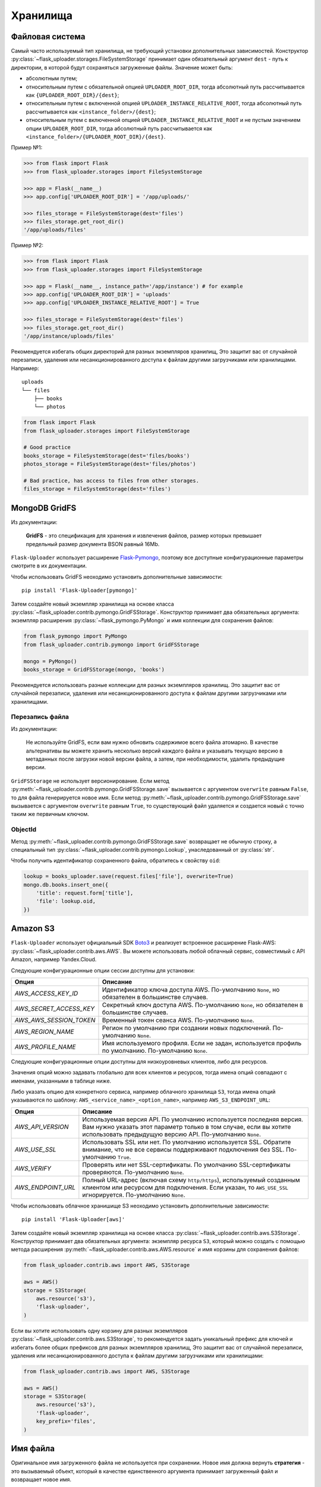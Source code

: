 .. _storages:

Хранилища
=========

Файловая система
----------------

Самый часто используемый тип хранилища, не требующий установки дополнительных зависимостей.
Конструктор :py:class:`~flask_uploader.storages.FileSystemStorage`
принимает один обязательный аргумент ``dest`` - путь к директории,
в которой будут сохраняться загруженные файлы.
Значение может быть:

* абсолютным путем;
* относительным путем с обязательной опцией ``UPLOADER_ROOT_DIR``,
  тогда абсолютный путь рассчитывается как ``{UPLOADER_ROOT_DIR}/{dest}``;
* относительным путем с включенной опцией ``UPLOADER_INSTANCE_RELATIVE_ROOT``,
  тогда абсолютный путь рассчитывается как ``<instance_folder>/{dest}``;
* относительным путем с включенной опцией ``UPLOADER_INSTANCE_RELATIVE_ROOT``
  и не пустым значением опции ``UPLOADER_ROOT_DIR``,
  тогда абсолютный путь рассчитывается как ``<instance_folder>/{UPLOADER_ROOT_DIR}/{dest}``.

Пример №1:

.. code-block:: python

    >>> from flask import Flask
    >>> from flask_uploader.storages import FileSystemStorage

    >>> app = Flask(__name__)
    >>> app.config['UPLOADER_ROOT_DIR'] = '/app/uploads/'

    >>> files_storage = FileSystemStorage(dest='files')
    >>> files_storage.get_root_dir()
    '/app/uploads/files'

Пример №2:

.. code-block:: python

    >>> from flask import Flask
    >>> from flask_uploader.storages import FileSystemStorage

    >>> app = Flask(__name__, instance_path='/app/instance') # for example
    >>> app.config['UPLOADER_ROOT_DIR'] = 'uploads'
    >>> app.config['UPLOADER_INSTANCE_RELATIVE_ROOT'] = True

    >>> files_storage = FileSystemStorage(dest='files')
    >>> files_storage.get_root_dir()
    '/app/instance/uploads/files'

Рекомендуется избегать общих директорий для разных экземпляров хранилищ,
Это защитит вас от случайной перезаписи, удаления или несанкционированного доступа к файлам
другими загрузчиками или хранилищами. Например::

    uploads
    └── files
        ├── books
        └── photos

.. code-block:: python

    from flask import Flask
    from flask_uploader.storages import FileSystemStorage

    # Good practice
    books_storage = FileSystemStorage(dest='files/books')
    photos_storage = FileSystemStorage(dest='files/photos')

    # Bad practice, has access to files from other storages.
    files_storage = FileSystemStorage(dest='files')

MongoDB GridFS
--------------

Из документации:

    **GridFS** - это спецификация для хранения и извлечения файлов,
    размер которых превышает предельный размер документа BSON равный 16Mb.

``Flask-Uploader`` использует расширение `Flask-Pymongo`_,
поэтому все доступные конфигурационные параметры смотрите в их документации.

Чтобы использовать GridFS неоходимо установить дополнительные зависимости::

    pip install 'Flask-Uploader[pymongo]'

Затем создайте новый экземпляр хранилища на основе класса
:py:class:`~flask_uploader.contrib.pymongo.GridFSStorage`.
Конструктор принимает два обязательных аргумента:
экземпляр расширения :py:class:`~flask_pymongo.PyMongo`
и имя коллекции для сохранения файлов:

.. code-block:: python

    from flask_pymongo import PyMongo
    from flask_uploader.contrib.pymongo import GridFSStorage

    mongo = PyMongo()
    books_storage = GridFSStorage(mongo, 'books')

Рекомендуется использовать разные коллекции для разных экземпляров хранилищ.
Это защитит вас от случайной перезаписи, удаления или несанкционированного доступа к файлам
другими загрузчиками или хранилищами.

Перезапись файла
~~~~~~~~~~~~~~~~

Из документации:

    Не используйте GridFS, если вам нужно обновить содержимое всего файла атомарно.
    В качестве альтернативы вы можете хранить несколько версий каждого файла
    и указывать текущую версию в метаданных после загрузки новой версии файла,
    а затем, при необходимости, удалить предыдущие версии.

``GridFSStorage`` не использует версионирование.
Если метод :py:meth:`~flask_uploader.contrib.pymongo.GridFSStorage.save`
вызывается с аргументом ``overwrite`` равным ``False``, то для файла генерируется новое имя.
Если метод :py:meth:`~flask_uploader.contrib.pymongo.GridFSStorage.save`
вызывается с аргументом ``overwrite`` равным ``True``, то существующий файл удаляется
и создается новый с точно таким же первичным ключом.

ObjectId
~~~~~~~~

Метод :py:meth:`~flask_uploader.contrib.pymongo.GridFSStorage.save` возвращает не обычную строку,
а специальный тип :py:class:`~flask_uploader.contrib.pymongo.Lookup`, унаследованный от :py:class:`str`.

Чтобы получить идентификатор сохраненного файла, обратитесь к свойству ``oid``:

.. code-block:: python

    lookup = books_uploader.save(request.files['file'], overwrite=True)
    mongo.db.books.insert_one({
        'title': request.form['title'],
        'file': lookup.oid,
    })

Amazon S3
---------

``Flask-Uploader`` использует официальный SDK Boto3_ и реализует встроенное расширение Flask-AWS:
:py:class:`~flask_uploader.contrib.aws.AWS`.
Вы можете использовать любой облачный сервис, совместимый с API Amazon, например Yandex.Cloud.

Следующие конфигурационные опции сессии доступны для установки:

=========================================    ================================================================
Опция                                        Описание
=========================================    ================================================================
`AWS_ACCESS_KEY_ID`                          Идентификатор ключа доступа AWS.
                                             По-умолчанию ``None``, но обязателен в большинстве случаев.
`AWS_SECRET_ACCESS_KEY`                      Секретный ключ доступа AWS.
                                             По-умолчанию ``None``, но обязателен в большинстве случаев.
`AWS_AWS_SESSION_TOKEN`                      Временный токен сеанса AWS.
                                             По-умолчанию ``None``.
`AWS_REGION_NAME`                            Регион по умолчанию при создании новых подключений.
                                             По-умолчанию ``None``.
`AWS_PROFILE_NAME`                           Имя используемого профиля.
                                             Если не задан, используется профиль по умолчанию.
                                             По-умолчанию ``None``.
=========================================    ================================================================

Следующие конфигурационные опции доступны для низкоуровневых клиентов, либо для ресурсов.

Значения опций можно задавать глобально для всех клиентов и ресурсов,
тогда имена опций совпадают с именами, указанными в таблице ниже.

Либо указать опцию для конкретного сервиса, например облачного хранилища ``S3``,
тогда имена опций указываются по шаблону: ``AWS_<service_name>_<option_name>``,
например ``AWS_S3_ENDPOINT_URL``:

=========================================    ================================================================
Опция                                        Описание
=========================================    ================================================================
`AWS_API_VERSION`                            Используемая версия API.
                                             По умолчанию используется последняя версия.
                                             Вам нужно указать этот параметр только в том случае,
                                             если вы хотите использовать предыдущую версию API.
                                             По-умолчанию ``None``.
`AWS_USE_SSL`                                Использовать SSL или нет.
                                             По умолчанию используется SSL.
                                             Обратите внимание,
                                             что не все сервисы поддерживают подключения без SSL.
                                             По-умолчанию ``True``.
`AWS_VERIFY`                                 Проверять или нет SSL-сертификаты.
                                             По умолчанию SSL-сертификаты проверяются.
                                             По-умолчанию ``None``.
`AWS_ENDPOINT_URL`                           Полный URL-адрес (включая схему ``http/https``),
                                             используемый созданным клиентом или ресурсом для подключения.
                                             Если указан, то ``AWS_USE_SSL`` игнорируется.
                                             По-умолчанию ``None``.
=========================================    ================================================================

Чтобы использовать облачное хранишище S3 неоходимо установить дополнительные зависимости::

    pip install 'Flask-Uploader[aws]'

Затем создайте новый экземпляр хранилища на основе класса
:py:class:`~flask_uploader.contrib.aws.S3Storage`.
Конструктор принимает два обязательных аргумента:
экземпляр ресурса ``S3``, который можно создать с помощью метода расширения
:py:meth:`~flask_uploader.contrib.aws.AWS.resource`
и имя корзины для сохранения файлов:

.. code-block:: python

    from flask_uploader.contrib.aws import AWS, S3Storage

    aws = AWS()
    storage = S3Storage(
        aws.resource('s3'),
        'flask-uploader',
    )

Если вы хотите использовать одну корзину для разных экземпляров
:py:class:`~flask_uploader.contrib.aws.S3Storage`,
то рекомендуется задать уникальный префикс для ключей
и избегать более общих префиксов для разных экземпляров хранилищ,
Это защитит вас от случайной перезаписи, удаления или несанкционированного доступа к файлам
другими загрузчиками или хранилищами:

.. code-block:: python

    from flask_uploader.contrib.aws import AWS, S3Storage

    aws = AWS()
    storage = S3Storage(
        aws.resource('s3'),
        'flask-uploader',
        key_prefix='files',
    )

Имя файла
---------

Оригинальное имя загруженного файла не используется при сохранении.
Новое имя должна вернуть **стратегия** - это вызываемый объект,
который в качестве единственного аргумента принимает загруженный файл и возвращает новое имя.

.. code-block:: python

    # Source code from Flask-Uploader

    import typing as t

    from werkzeug.datastructures import FileStorage

    TFilenameStrategy = t.Callable[[FileStorage], str]

По-умолчанию используется :py:class:`~flask_uploader.storages.HashedFilenameStrategy`,
которая генерирует имя, вычисляя хэш содержимого файла и разбивая его на указанное количество частей указанной длины.
Она решает проблему хранения большого количества файлов на жестком диске,
когда количество файлов в одном каталоге ограничено ОС.
Благодаря хешу и разбиению файлы равномерно хранятся в каталогах.

Новая стратегия
~~~~~~~~~~~~~~~

Вы можете реализовать абсолютно любую стратегию для генерации имени,
например, пусть имя сохраняемого файла будет текущей датой и временем:

.. code-block:: python

    from uuid import uuid4

    from werkzeug.datastructures import FileStorage


    def uuid_strategy(storage: FileStorage) -> str:
        return str(uuid4())

В момент создания экземпляра хранилища в конструктор передайте аргумент ``filename_strategy``:

.. code-block:: python

    from flask_uploader.storages import FileSystemStorage

    storage = FileSystemStorage(
        dest='files',
        filename_strategy=uuid_strategy
    )

Метод :py:meth:`~flask_uploader.storages.AbstractStorage.save` перед сохранением проверит:

1. что сгенерированное имя не пустая строка, иначе выбросит исключение
   :py:class:`~flask_uploader.exceptions.InvalidLookup`;
2. что сгенерированное имя имеет расширение, иначе добавит его автоматически;
3. что файл существует и если явно не передан аргумент ``overwrite``,
   добавит к имени суффикс ``_N`` (изменить суффикс нельзя).

Это верно для любой стратегии.


.. _Flask-Pymongo: https://flask-pymongo.readthedocs.io/en/latest/
.. _Boto3: https://boto3.amazonaws.com/v1/documentation/api/latest/index.html

